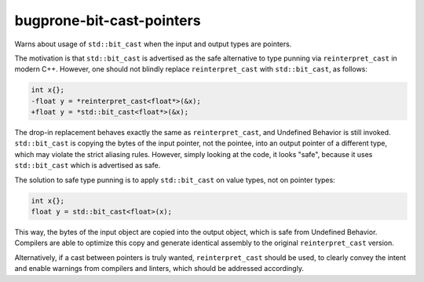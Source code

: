 .. title:: clang-tidy - bugprone-bit-cast-pointers

bugprone-bit-cast-pointers
==========================

Warns about usage of ``std::bit_cast`` when the input and output types are
pointers.

The motivation is that ``std::bit_cast`` is advertised as the safe alternative
to type punning via ``reinterpret_cast`` in modern C++. However, one should not
blindly replace ``reinterpret_cast`` with ``std::bit_cast``, as follows:

.. code-block:: c++

    int x{};
    -float y = *reinterpret_cast<float*>(&x);
    +float y = *std::bit_cast<float*>(&x);

The drop-in replacement behaves exactly the same as ``reinterpret_cast``, and
Undefined Behavior is still invoked. ``std::bit_cast`` is copying the bytes of
the input pointer, not the pointee, into an output pointer of a different type,
which may violate the strict aliasing rules. However, simply looking at the
code, it looks "safe", because it uses ``std::bit_cast`` which is advertised as
safe.

The solution to safe type punning is to apply ``std::bit_cast`` on value types,
not on pointer types:

.. code-block:: c++

    int x{};
    float y = std::bit_cast<float>(x);

This way, the bytes of the input object are copied into the output object, which
is safe from Undefined Behavior. Compilers are able to optimize this copy and
generate identical assembly to the original ``reinterpret_cast`` version.

Alternatively, if a cast between pointers is truly wanted, ``reinterpret_cast``
should be used, to clearly convey the intent and enable warnings from compilers
and linters, which should be addressed accordingly.
